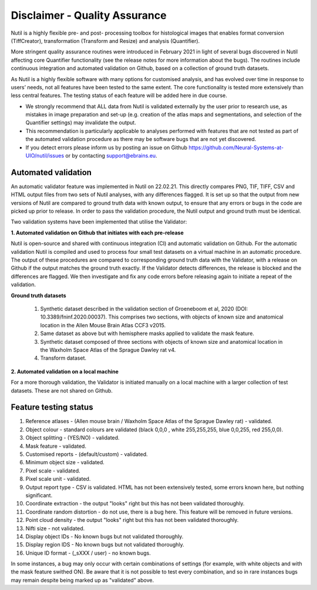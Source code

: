 **Disclaimer - Quality Assurance**
---------------------------------

Nutil is a highly flexible pre- and post- processing toolbox for histological images that enables format conversion (TiffCreator), transformation (Transform and Resize) and analysis (Quantifier). 

More stringent quality assurance routines were introduced in February 2021 in light of several bugs discovered in Nutil affecting core Quantifier functionality (see the release notes for more information about the bugs). The routines include continuous integration and automated validation on Github, based on a collection of ground truth datasets. 

As Nutil is a highly flexible software with many options for customised analysis, and has evolved over time in response to users’ needs, not all features have been tested to the same extent. The core functionality is tested more extensively than less central features. The testing status of each feature will be added here in due course. 

* We strongly recommend that ALL data from Nutil is validated externally by the user prior to research use, as mistakes in image preparation and set-up (e.g. creation of the atlas maps and segmentations, and selection of the Quantifier settings) may invalidate the output. 
* This recommendation is particularly applicable to analyses performed with features that are not tested as part of the automated validation procedure as there may be software bugs that are not yet discovered. 
* If you detect errors please inform us by posting an issue on Github https://github.com/Neural-Systems-at-UIO/nutil/issues or by contacting support@ebrains.eu.


**Automated validation**
~~~~~~~~~~~~~~~~~~~~~~

An automatic validator feature was implemented in Nutil on 22.02.21. This directly compares PNG, TIF, TIFF, CSV and HTML output files from two sets of Nutil analyses, with any differences flagged. It is set up so that the output from new versions of Nutil are compared to ground truth data with known output, to ensure that any errors or bugs in the code are picked up prior to release. In order to pass the validation procedure, the Nutil output and ground truth must be identical. 

Two validation systems have been implemented that utilise the Validator: 

**1.	Automated validation on Github that initiates with each pre-release** 

Nutil is open-source and shared with continuous integration (CI) and automatic validation on Github. For the automatic validation Nutil is compiled and used to process four small test datasets on a virtual machine in an automatic procedure. The output of these procedures are compared to corresponding ground truth data with the Validator, with a release on Github if the output matches the ground truth exactly. If the Validator detects differences, the release is blocked and the differences are flagged. We then investigate and fix any code errors before releasing again to initiate a repeat of the validation.

**Ground truth datasets**

  1. Synthetic dataset described in the validation section of Groeneboom et al, 2020 (DOI: 10.3389/fninf.2020.00037). This comprises two sections, with objects of known size and anatomical location in the Allen Mouse Brain Atlas CCF3 v2015. 

  2. Same dataset as above but with hemisphere masks applied to validate the mask feature. 

  3. Synthetic dataset composed of three sections with objects of known size and anatomical location in the Waxholm Space Atlas of the Sprague Dawley rat v4. 

  4. Transform dataset.

**2.	Automated validation on a local machine**

For a more thorough validation, the Validator is initiated manually on a local machine with a larger collection of test datasets. These are not shared on Github.

**Feature testing status**
~~~~~~~~~~~~~~~~~~~~~~~~~~

1. Reference atlases - (Allen mouse brain / Waxholm Space Atlas of the Sprague Dawley rat) - validated.
2. Object colour - standard colours are validated (black 0,0,0 , white 255,255,255, blue 0,0,255, red 255,0,0).
3. Object splitting - (YES/NO) - validated.
4. Mask feature - validated.
5. Customised reports - (default/custom) - validated.
6. Minimum object size - validated.
7. Pixel scale - validated. 
8. Pixel scale unit - validated.
9. Output report type - CSV is validated. HTML has not been extensively tested, some errors known here, but nothing significant. 
10. Coordinate extraction - the output "looks" right but this has not been validated thoroughly. 
11. Coordinate random distortion - do not use, there is a bug here. This feature will be removed in future versions. 
12. Point cloud density - the output "looks" right but this has not been validated thoroughly.
13. Nifti size - not validated.
14. Display object IDs - No known bugs but not validated thoroughly. 
15. Display region IDS - No known bugs but not validated thoroughly.
16. Unique ID format - (_sXXX / user) - no known bugs. 

In some instances, a bug may only occur with certain combinations of settings (for example, with white objects and with the mask feature swithed ON). Be aware that it is not possible to test every combination, and so in rare instances bugs may remain despite being marked up as "validated" above.





